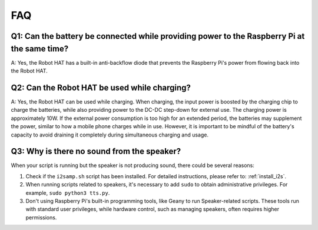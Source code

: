 FAQ
================

Q1: Can the battery be connected while providing power to the Raspberry Pi at the same time?
------------------------------------------------------------------------------------------------------------
A: Yes, the Robot HAT has a built-in anti-backflow diode that prevents the Raspberry Pi's power from flowing back into the Robot HAT.

Q2: Can the Robot HAT be used while charging?
--------------------------------------------------------
A: Yes, the Robot HAT can be used while charging. When charging, the input power is boosted by the charging chip to charge the batteries, while also providing power to the DC-DC step-down for external use. The charging power is approximately 10W. If the external power consumption is too high for an extended period, the batteries may supplement the power, similar to how a mobile phone charges while in use. However, it is important to be mindful of the battery's capacity to avoid draining it completely during simultaneous charging and usage.

.. _faq_speaker:

Q3: Why is there no sound from the speaker?
--------------------------------------------------

When your script is running but the speaker is not producing sound, there could be several reasons:

#. Check if the ``i2samp.sh`` script has been installed. For detailed instructions, please refer to: :ref:`install_i2s`.
#. When running scripts related to speakers, it's necessary to add ``sudo`` to obtain administrative privileges. For example, ``sudo python3 tts.py``.
#. Don't using Raspberry Pi's built-in programming tools, like Geany to run Speaker-related scripts. These tools run with standard user privileges, while hardware control, such as managing speakers, often requires higher permissions.
